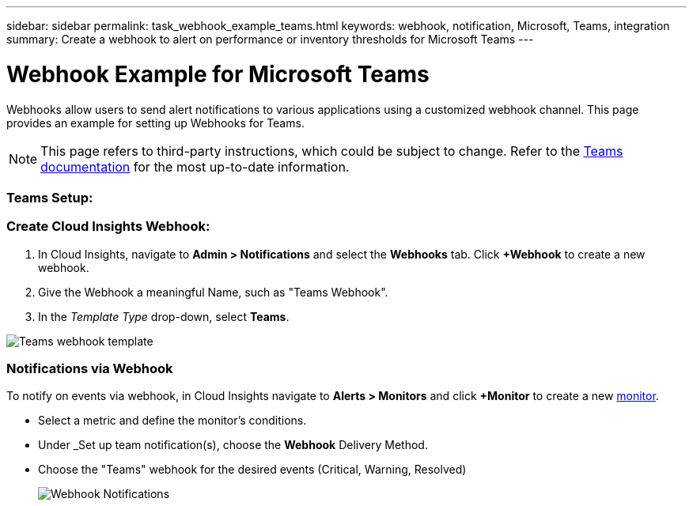 ---
sidebar: sidebar
permalink: task_webhook_example_teams.html
keywords: webhook, notification, Microsoft, Teams, integration
summary: Create a webhook to alert on performance or inventory thresholds for Microsoft Teams
---

= Webhook Example for Microsoft Teams

:toc: macro
:hardbreaks:
:toclevels: 1
:nofooter:
:icons: font
:linkattrs:
:imagesdir: ./media/

[.lead]
[.lead]
Webhooks allow users to send alert notifications to various applications using a customized webhook channel. This page provides an example for setting up Webhooks for Teams.

NOTE: This page refers to third-party instructions, which could be subject to change. Refer to the link:https://docs.microsoft.com/en-us/microsoftteams/platform/webhooks-and-connectors/how-to/add-incoming-webhook[Teams documentation] for the most up-to-date information. 

=== Teams Setup:



=== Create Cloud Insights Webhook:

. In Cloud Insights, navigate to *Admin > Notifications* and select the *Webhooks* tab. Click *+Webhook* to create a new webhook.

. Give the Webhook a meaningful Name, such as "Teams Webhook". 

. In the _Template Type_ drop-down, select *Teams*.

image:Webhooks-Teams_example.png[Teams webhook template]


=== Notifications via Webhook

To notify on events via webhook, in Cloud Insights navigate to *Alerts > Monitors* and click *+Monitor* to create a new link:task_create_monitor.html[monitor].

* Select a metric and define the monitor's conditions.

* Under _Set up team notification(s), choose the *Webhook* Delivery Method.

* Choose the "Teams" webhook for the desired events (Critical, Warning, Resolved)
+
image:Webhooks_Teams_Notifications.png[Webhook Notifications]





